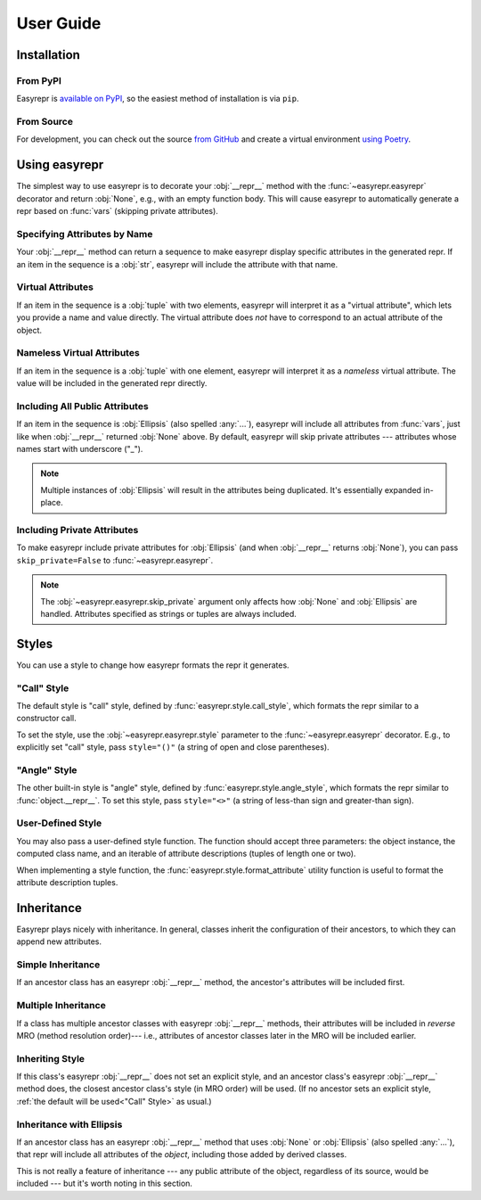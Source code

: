 ==========
User Guide
==========


Installation
============

From PyPI
---------

Easyrepr is `available on PyPI`_, so the easiest method of installation is via
``pip``.

.. code-block:: console
   :caption: Install from PyPI

   $ pip install easyrepr

.. _available on PyPI: https://pypi.org/project/easyrepr/

From Source
-----------

For development, you can check out the source `from GitHub`_ and create a
virtual environment `using Poetry`_.

.. code-block:: console
   :caption: Install from source

   $ git clone https://github.com/chrisbouchard/easyrepr.git
   $ cd easyrepr
   $ poetry install

.. _from GitHub: https://github.com/chrisbouchard/easyrepr
.. _using Poetry: https://python-poetry.org/


Using easyrepr
==============

The simplest way to use easyrepr is to decorate your :obj:`__repr__` method
with the :func:`~easyrepr.easyrepr` decorator and return :obj:`None`, e.g.,
with an empty function body. This will cause easyrepr to automatically generate
a repr based on :func:`vars` (skipping private attributes).

.. code-block:: pycon
   :caption: Repr with all public attributes

   >>> from easyrepr import easyrepr
   ...
   >>> class UseEasyRepr:
   ...     def __init__(self, foo, bar):
   ...         self.foo = foo
   ...         self.bar = bar
   ...
   ...     @easyrepr
   ...     def __repr__(self):
   ...         ...
   ...
   >>> x = UseEasyRepr(1, 2)
   >>> repr(x)
   'UseEasyRepr(foo=1, bar=2)'

Specifying Attributes by Name
-----------------------------

Your :obj:`__repr__` method can return a sequence to make easyrepr display
specific attributes in the generated repr. If an item in the sequence is a
:obj:`str`, easyrepr will include the attribute with that name.

.. code-block:: pycon
   :caption: Repr with listed attributes

   >>> from easyrepr import easyrepr
   ...
   >>> class UseEasyRepr:
   ...     def __init__(self, foo, bar, baz):
   ...         self.foo = foo
   ...         self.bar = bar
   ...         self.baz = baz
   ...
   ...     @easyrepr
   ...     def __repr__(self):
   ...         return ("foo", "baz")
   ...
   >>> x = UseEasyRepr(1, 2, 3)
   >>> repr(x)
   'UseEasyRepr(foo=1, baz=3)'

Virtual Attributes
------------------

If an item in the sequence is a :obj:`tuple` with two elements, easyrepr will
interpret it as a "virtual attribute", which lets you provide a name and value
directly. The virtual attribute does *not* have to correspond to an actual
attribute of the object.

.. code-block:: pycon
   :caption: Repr with a virtual attribute

   >>> from easyrepr import easyrepr
   ...
   >>> class UseEasyRepr:
   ...     def __init__(self, foo, bar):
   ...         self.foo = foo
   ...         self.bar = bar
   ...
   ...     @easyrepr
   ...     def __repr__(self):
   ...         return ("foo", ("virtual", 42))
   ...
   >>> x = UseEasyRepr(1, 2)
   >>> repr(x)
   'UseEasyRepr(foo=1, virtual=42)'

Nameless Virtual Attributes
---------------------------

If an item in the sequence is a :obj:`tuple` with one element, easyrepr will
interpret it as a *nameless* virtual attribute. The value will be included in
the generated repr directly.

.. code-block:: pycon
   :caption: Repr with a nameless virtual attribute

   >>> from easyrepr import easyrepr
   ...
   >>> class UseEasyRepr:
   ...     def __init__(self, foo, bar):
   ...         self.foo = foo
   ...         self.bar = bar
   ...
   ...     @easyrepr
   ...     def __repr__(self):
   ...         return ("foo", ("nameless",))
   ...
   >>> x = UseEasyRepr(1, 2)
   >>> repr(x)
   "UseEasyRepr(foo=1, 'nameless')"

Including All Public Attributes
-------------------------------

If an item in the sequence is :obj:`Ellipsis` (also spelled :any:`...`),
easyrepr will include all attributes from :func:`vars`, just like when
:obj:`__repr__` returned :obj:`None` above. By default, easyrepr will skip
private attributes --- attributes whose names start with underscore ("_").

.. note::

   Multiple instances of :obj:`Ellipsis` will result in the attributes
   being duplicated. It's essentially expanded in-place.

.. code-block:: pycon
   :caption: Repr with a virtual attribute

   >>> from easyrepr import easyrepr
   ...
   >>> class UseEasyRepr:
   ...     def __init__(self, foo, bar, baz):
   ...         self.foo = foo
   ...         self.bar = bar
   ...         self._baz = baz
   ...
   ...     @easyrepr
   ...     def __repr__(self):
   ...         return (..., ("virtual", 42))
   ...
   >>> x = UseEasyRepr(1, 2, 3)
   >>> repr(x)
   'UseEasyRepr(foo=1, bar=2, virtual=42)'

Including Private Attributes
----------------------------

To make easyrepr include private attributes for :obj:`Ellipsis` (and when
:obj:`__repr__` returns :obj:`None`), you can pass ``skip_private=False`` to
:func:`~easyrepr.easyrepr`.

.. note::

   The :obj:`~easyrepr.easyrepr.skip_private` argument only affects how
   :obj:`None` and :obj:`Ellipsis` are handled. Attributes specified as strings
   or tuples are always included.

.. code-block:: pycon
   :caption: Repr with a virtual attribute

   >>> from easyrepr import easyrepr
   ...
   >>> class UseEasyRepr:
   ...     def __init__(self, foo, bar, baz):
   ...         self.foo = foo
   ...         self.bar = bar
   ...         self._baz = baz
   ...
   ...     @easyrepr(skip_private=False)
   ...     def __repr__(self):
   ...         return (..., ("virtual", 42))
   ...
   >>> x = UseEasyRepr(1, 2, 3)
   >>> repr(x)
   'UseEasyRepr(foo=1, bar=2, _baz=3, virtual=42)'


Styles
======

You can use a style to change how easyrepr formats the repr it generates.

.. _"Call" Style:

"Call" Style
------------

The default style is "call" style, defined by
:func:`easyrepr.style.call_style`, which formats the repr similar to a
constructor call.

To set the style, use the :obj:`~easyrepr.easyrepr.style` parameter to the
:func:`~easyrepr.easyrepr` decorator. E.g., to explicitly set "call" style,
pass ``style="()"`` (a string of open and close parentheses).

.. code-block:: pycon
   :caption: Repr using explicit "call" style

   >>> from easyrepr import easyrepr
   ...
   >>> class UseEasyRepr:
   ...     def __init__(self, foo, bar):
   ...         self.foo = foo
   ...         self.bar = bar
   ...
   ...     @easyrepr(style="()")
   ...     def __repr__(self):
   ...         ...
   ...
   >>> x = UseEasyRepr(1, 2)
   >>> repr(x)
   'UseEasyRepr(foo=1, bar=2)'

"Angle" Style
-------------

The other built-in style is "angle" style, defined by
:func:`easyrepr.style.angle_style`, which formats the repr similar to
:func:`object.__repr__`. To set this style, pass ``style="<>"`` (a string of
less-than sign and greater-than sign).

.. code-block:: pycon
   :caption: Repr using "angle" style

   >>> from easyrepr import easyrepr
   ...
   >>> class UseEasyRepr:
   ...     def __init__(self, foo, bar):
   ...         self.foo = foo
   ...         self.bar = bar
   ...
   ...     @easyrepr(style="<>")
   ...     def __repr__(self):
   ...         ...
   ...
   >>> x = UseEasyRepr(1, 2)
   >>> repr(x)
   '<UseEasyRepr foo=1 bar=2>'

User-Defined Style
------------------

You may also pass a user-defined style function. The function should accept
three parameters: the object instance, the computed class name, and an iterable
of attribute descriptions (tuples of length one or two).

When implementing a style function, the :func:`easyrepr.style.format_attribute`
utility function is useful to format the attribute description tuples.

.. code-block:: pycon
   :caption: Repr with a user-defined style function

   >>> from easyrepr import easyrepr, style
   ...
   >>> def my_style(obj, class_name, attributes):
   ...     formatted_attributes = ", ".join(
   ...         map(style.format_attribute, attributes)
   ...     )
   ...     obj_id = id(obj)
   ...     return (
   ...         f"{class_name}"
   ...         f" with id {obj_id}"
   ...         f" and attributes {formatted_attributes}"
   ...     )
   ...
   >>> class UseEasyRepr:
   ...     def __init__(self, foo, bar):
   ...         self.foo = foo
   ...         self.bar = bar
   ...
   ...     @easyrepr(style=my_style)
   ...     def __repr__(self):
   ...         ...
   ...
   >>> x = UseEasyRepr(1, 2)
   >>> repr(x)  # doctest: +ELLIPSIS
   'UseEasyRepr with id ... and attributes foo=1, bar=2'


Inheritance
===========

Easyrepr plays nicely with inheritance. In general, classes inherit the
configuration of their ancestors, to which they can append new attributes.

Simple Inheritance
------------------

If an ancestor class has an easyrepr :obj:`__repr__` method, the ancestor's
attributes will be included first.

.. code-block:: pycon
   :caption: Repr with simple inheritance

   >>> from easyrepr import easyrepr
   ...
   >>> class BaseEasyRepr:
   ...     def __init__(self, foo, bar):
   ...         self.foo = foo
   ...         self.bar = bar
   ...
   ...     @easyrepr
   ...     def __repr__(self):
   ...         return ('foo', 'bar')
   ...
   >>> class DerivedEasyRepr(BaseEasyRepr):
   ...     def __init__(self, foo, bar, baz):
   ...         super().__init__(foo, bar)
   ...         self.baz = baz
   ...
   ...     @easyrepr
   ...     def __repr__(self):
   ...         return ('baz',)
   ...
   >>> x = DerivedEasyRepr(1, 2, 3)
   >>> repr(x)
   'DerivedEasyRepr(foo=1, bar=2, baz=3)'

Multiple Inheritance
--------------------

If a class has multiple ancestor classes with easyrepr :obj:`__repr__` methods,
their attributes will be included in *reverse* MRO (method resolution order)---
i.e., attributes of ancestor classes later in the MRO will be included earlier.

.. code-block:: pycon
   :caption: Repr with multiple inheritance

   >>> from easyrepr import easyrepr
   ...
   >>> class BaseEasyRepr:
   ...     def __init__(self, foo, bar):
   ...         self.foo = foo
   ...         self.bar = bar
   ...
   ...     @easyrepr
   ...     def __repr__(self):
   ...         return ('foo', 'bar')
   ...
   >>> class MixinEasyRepr:
   ...     def __init__(self, *args, a, b, c, **kwargs):
   ...         super().__init__(*args, **kwargs)
   ...         self.a = a
   ...         self.b = b
   ...         self.c = c
   ...
   ...     @easyrepr
   ...     def __repr__(self):
   ...         return ('a', 'b', 'c')
   ...
   >>> class DerivedEasyRepr(MixinEasyRepr, BaseEasyRepr):
   ...     def __init__(self, foo, bar, baz, **kwargs):
   ...         super().__init__(foo, bar, **kwargs)
   ...         self.baz = baz
   ...
   ...     @easyrepr
   ...     def __repr__(self):
   ...         return ('baz',)
   ...
   >>> x = DerivedEasyRepr(1, 2, 3, a=4, b=5, c=6)
   >>> repr(x)
   'DerivedEasyRepr(foo=1, bar=2, a=4, b=5, c=6, baz=3)'

Inheriting Style
----------------

If this class's easyrepr :obj:`__repr__` does not set an explicit style, and an
ancestor class's easyrepr :obj:`__repr__` method does, the closest ancestor
class's style (in MRO order) will be used. (If no ancestor sets an explicit
style, :ref:`the default will be used<"Call" Style>` as usual.)

.. code-block:: pycon
   :caption: Repr with inherited style

   >>> from easyrepr import easyrepr
   ...
   >>> class BaseEasyRepr:
   ...     def __init__(self, foo, bar):
   ...         self.foo = foo
   ...         self.bar = bar
   ...
   ...     @easyrepr(style='<>')
   ...     def __repr__(self):
   ...         return ('foo', 'bar')
   ...
   >>> class DerivedEasyRepr(BaseEasyRepr):
   ...     def __init__(self, foo, bar, baz):
   ...         super().__init__(foo, bar)
   ...         self.baz = baz
   ...
   ...     @easyrepr
   ...     def __repr__(self):
   ...         return ('baz',)
   ...
   >>> x = DerivedEasyRepr(1, 2, 3)
   >>> repr(x)
   '<DerivedEasyRepr foo=1 bar=2 baz=3>'

Inheritance with Ellipsis
-------------------------

If an ancestor class has an easyrepr :obj:`__repr__` method that uses
:obj:`None` or :obj:`Ellipsis` (also spelled :any:`...`), that repr will include
all attributes of the *object*, including those added by derived classes.

This is not really a feature of inheritance --- any public attribute of the
object, regardless of its source, would be included --- but it's worth noting in
this section.

.. code-block:: pycon
   :caption: Repr with simple inheritance

   >>> from easyrepr import easyrepr
   ...
   >>> class BaseEasyRepr:
   ...     def __init__(self, foo, bar):
   ...         self.foo = foo
   ...         self.bar = bar
   ...
   ...     @easyrepr
   ...     def __repr__(self):
   ...         ...
   ...
   >>> class DerivedEasyRepr(BaseEasyRepr):
   ...     def __init__(self, foo, bar, baz):
   ...         super().__init__(foo, bar)
   ...         self.baz = baz
   ...
   >>> x = DerivedEasyRepr(1, 2, 3)
   >>> repr(x)
   'DerivedEasyRepr(foo=1, bar=2, baz=3)'
